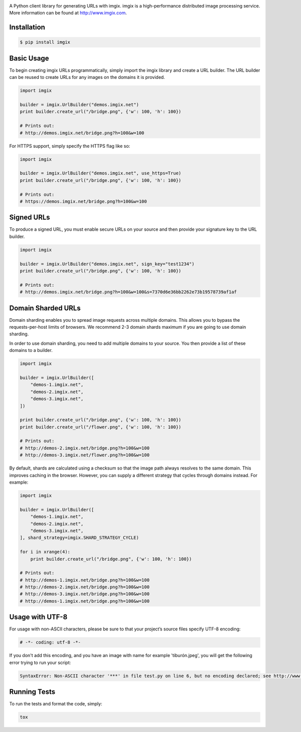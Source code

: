 .. image:: https://assets.imgix.net/imgix-logo-web-2014.pdf?page=2&fm=png&w=200&h=200
        :alt: imgix logo

.. image:: https://travis-ci.org/imgix/imgix-python.png?branch=master
        :alt: Build Status
        :target: https://travis-ci.org/imgix/imgix-python

A Python client library for generating URLs with imgix. imgix is a high-performance
distributed image processing service. More information can be found at
http://www.imgix.com.

Installation
------------

.. code-block:: bash

    $ pip install imgix

Basic Usage
-----------

To begin creating imgix URLs programmatically, simply import the imgix library
and create a URL builder. The URL builder can be reused to create URLs for any
images on the domains it is provided.


.. code-block:: python

    import imgix

    builder = imgix.UrlBuilder("demos.imgix.net")
    print builder.create_url("/bridge.png", {'w': 100, 'h': 100})

    # Prints out:
    # http://demos.imgix.net/bridge.png?h=100&w=100

For HTTPS support, simply specify the HTTPS flag like so:

.. code-block:: python

    import imgix

    builder = imgix.UrlBuilder("demos.imgix.net", use_https=True)
    print builder.create_url("/bridge.png", {'w': 100, 'h': 100})

    # Prints out:
    # https://demos.imgix.net/bridge.png?h=100&w=100

Signed URLs
-----------

To produce a signed URL, you must enable secure URLs on your source and then
provide your signature key to the URL builder.

.. code-block:: python

    import imgix

    builder = imgix.UrlBuilder("demos.imgix.net", sign_key="test1234")
    print builder.create_url("/bridge.png", {'w': 100, 'h': 100})

    # Prints out:
    # http://demos.imgix.net/bridge.png?h=100&w=100&s=7370d6e36bb2262e73b19578739af1af


Domain Sharded URLs
-------------------

Domain sharding enables you to spread image requests across multiple domains.
This allows you to bypass the requests-per-host limits of browsers. We
recommend 2-3 domain shards maximum if you are going to use domain sharding.

In order to use domain sharding, you need to add multiple domains to your
source. You then provide a list of these domains to a builder.

.. code-block:: python

    import imgix

    builder = imgix.UrlBuilder([
        "demos-1.imgix.net",
        "demos-2.imgix.net",
        "demos-3.imgix.net",
    ])

    print builder.create_url("/bridge.png", {'w': 100, 'h': 100})
    print builder.create_url("/flower.png", {'w': 100, 'h': 100})

    # Prints out:
    # http://demos-2.imgix.net/bridge.png?h=100&w=100
    # http://demos-3.imgix.net/flower.png?h=100&w=100

By default, shards are calculated using a checksum so that the image path
always resolves to the same domain. This improves caching in the browser.
However, you can supply a different strategy that cycles through domains
instead. For example:

.. code-block:: python

    import imgix

    builder = imgix.UrlBuilder([
        "demos-1.imgix.net",
        "demos-2.imgix.net",
        "demos-3.imgix.net",
    ], shard_strategy=imgix.SHARD_STRATEGY_CYCLE)

    for i in xrange(4):
        print builder.create_url("/bridge.png", {'w': 100, 'h': 100})

    # Prints out:
    # http://demos-1.imgix.net/bridge.png?h=100&w=100
    # http://demos-2.imgix.net/bridge.png?h=100&w=100
    # http://demos-3.imgix.net/bridge.png?h=100&w=100
    # http://demos-1.imgix.net/bridge.png?h=100&w=100

Usage with UTF-8
----------------

For usage with non-ASCII characters, please be sure to that your project’s source files specify UTF-8 encoding:

.. code-block:: python

    # -*- coding: utf-8 -*-

If you don't add this encoding, and you have an image with name for example 'tiburón.jpeg', you will get the following error trying to run your script:

.. code-block:: python

    SyntaxError: Non-ASCII character '***' in file test.py on line 6, but no encoding declared; see http://www.python.org/peps/pep-0263.html for details

Running Tests
-------------

To run the tests and format the code, simply:

.. code-block:: bash

    tox
